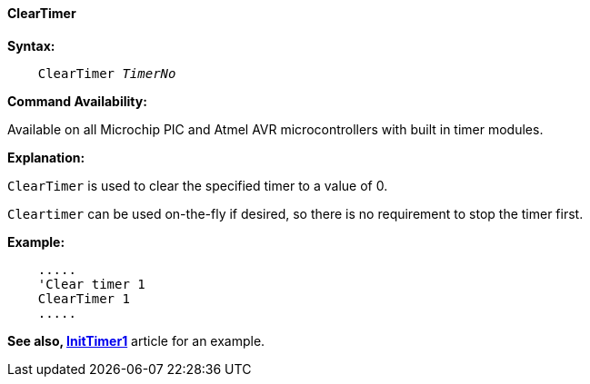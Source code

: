 ==== ClearTimer

*Syntax:*
[subs="quotes"]
----
    ClearTimer _TimerNo_
----
*Command Availability:*

Available on all Microchip PIC and Atmel AVR microcontrollers with built in timer modules.

*Explanation:*

`ClearTimer` is used to clear the specified timer to a value of 0. 

`Cleartimer` can be used on-the-fly if desired, so there is no requirement to
stop the timer first.  

*Example:*
----
    .....
    'Clear timer 1
    ClearTimer 1
    .....
----

*See also, <<_inittimer1,InitTimer1>>* article for an example.